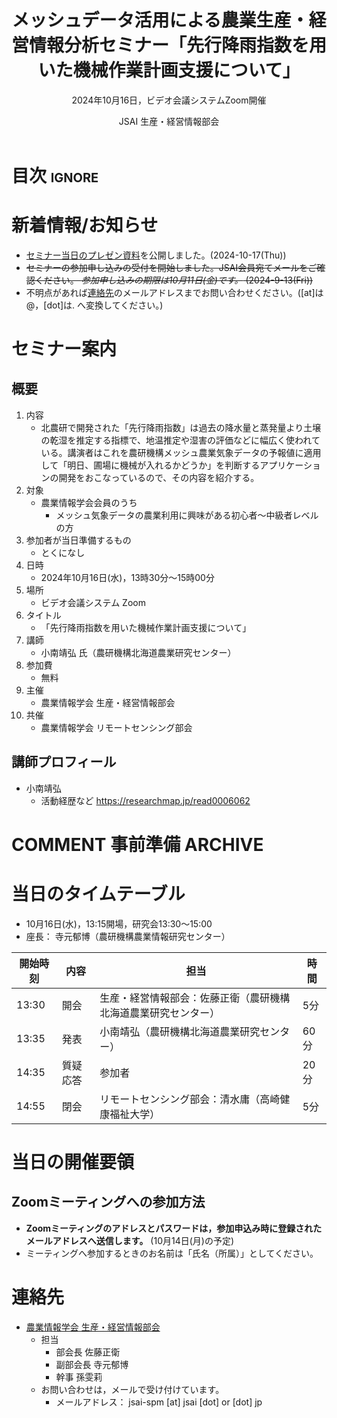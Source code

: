 #+TITLE: メッシュデータ活用による農業生産・経営情報分析セミナー「先行降雨指数を用いた機械作業計画支援について」
#+SUBTITLE: 2024年10月16日，ビデオ会議システムZoom開催
#+AUTHOR: JSAI 生産・経営情報部会
#+Revised: Time-stamp: <2024-10-17 11:35:06 masaei>
* Export Configuration                                     :noexport:ARCHIVE:
#+STARTUP: content indent hideblocks shrink
#+LANGUAGE: ja
#+OPTIONS: toc:nil num:t H:4 ^:nil
#+OPTIONS: html-style:nil
#+HTML_HEAD: <link rel="stylesheet" type="text/css" href="css/style_spm.css"/>
* 目次                                                               :ignore:
:PROPERTIES:
:CUSTOM_ID: toc
:END:
#+TOC: headlines 3

* 新着情報/お知らせ
:PROPERTIES:
:CUSTOM_ID: news
:UNNUMBERED: t
:END:
# - /現在，準備中/ (2024-9-2(Mon))
- [[./doc/20241016_MeshDataUtilSeminar_kominami_harc_handout.pdf][セミナー当日のプレゼン資料]]を公開しました。(2024-10-17(Thu))
- +セミナーの参加申し込みの受付を開始しました。JSAI会員宛てメールをご確認ください。 /参加申し込みの期限は10月11日(金)です。/ (2024-9-13(Fri))+
- 不明点があれば[[#renraku-saki][連絡先]]のメールアドレスまでお問い合わせください。([at]は@，[dot]は. へ変換してください。)
  
* セミナー案内
:PROPERTIES:
:CUSTOM_ID: information
:END:
** 概要
:PROPERTIES:
:UNNUMBERED: t
:CUSTOM_ID: outline
:END:

1) 内容
   - 北農研で開発された「先行降雨指数」は過去の降水量と蒸発量より土壌の乾湿を推定する指標で、地温推定や湿害の評価などに幅広く使われている。講演者はこれを農研機構メッシュ農業気象データの予報値に適用して「明日、圃場に機械が入れるかどうか」を判断するアプリケーションの開発をおこなっているので、その内容を紹介する。
2) 対象
   - 農業情報学会会員のうち
     + メッシュ気象データの農業利用に興味がある初心者〜中級者レベルの方
3) 参加者が当日準備するもの
   - とくになし
4) 日時
   - 2024年10月16日(水)，13時30分〜15時00分
5) 場所
   - ビデオ会議システム Zoom
6) タイトル
   - 「先行降雨指数を用いた機械作業計画支援について」
7) 講師
   - 小南靖弘 氏（農研機構北海道農業研究センター）
8) 参加費
   - 無料
9) 主催
   - 農業情報学会 生産・経営情報部会
10) 共催
    - 農業情報学会 リモートセンシング部会
** 講師プロフィール
:PROPERTIES:
:UNNUMBERED: t
:CUSTOM_ID: profile
:END:
- 小南靖弘
  + 活動経歴など
    https://researchmap.jp/read0006062

* COMMENT 事前準備                                                  :ARCHIVE:
:PROPERTIES:
:CUSTOM_ID: preparation
:END:

** 当日の資料について
:PROPERTIES:
:UNNUMBERED: t
:CUSTOM_ID: teaching-materials
:END:
- プレゼン資料の一部を以下で公開いたします。

* 当日のタイムテーブル
:PROPERTIES:
:CUSTOM_ID: time-table
:END:
- 10月16日(水)，13:15開場，研究会13:30〜15:00
- 座長： 寺元郁博（農研機構農業情報研究センター）
|----------+----------+----------------------------------------------------------------+------|
| 開始時刻 | 内容     | 担当                                                           | 時間 |
|----------+----------+----------------------------------------------------------------+------|
|    13:30 | 開会     | 生産・経営情報部会：佐藤正衛（農研機構北海道農業研究センター） | 5分  |
|    13:35 | 発表     | 小南靖弘（農研機構北海道農業研究センター）                     | 60分 |
|    14:35 | 質疑応答 | 参加者                                                         | 20分 |
|    14:55 | 閉会     | リモートセンシング部会：清水庸（高崎健康福祉大学）             | 5分  |
|----------+----------+----------------------------------------------------------------+------|

* 当日の開催要領
:PROPERTIES:
:CUSTOM_ID: event-details
:END:
** Zoomミーティングへの参加方法
:PROPERTIES:
:UNNUMBERED: t
:CUSTOM_ID: zoom-meeting
:END:
- *Zoomミーティングのアドレスとパスワードは，参加申込み時に登録されたメールアドレスへ送信します。* (10月14日(月)の予定)
- ミーティングへ参加するときのお名前は「氏名（所属）」としてください。
* 連絡先
:PROPERTIES:
:UNNUMBERED: t
:CUSTOM_ID: renraku-saki
:END:
- [[https://www.jsai.or.jp/%E9%83%A8%E4%BC%9A%E6%B4%BB%E5%8B%95/%E7%94%9F%E7%94%A3%E7%B5%8C%E5%96%B6%E6%83%85%E5%A0%B1%E9%83%A8%E4%BC%9A][農業情報学会 生産・経営情報部会]]
  - 担当
    - 部会長 佐藤正衛
    - 副部会長 寺元郁博
    - 幹事 孫雯莉
  - お問い合わせは，メールで受け付けています。
    - メールアドレス： jsai-spm [at] jsai [dot] or [dot] jp

# Local Variables:
# org-html-validation-link: nil
# End:

